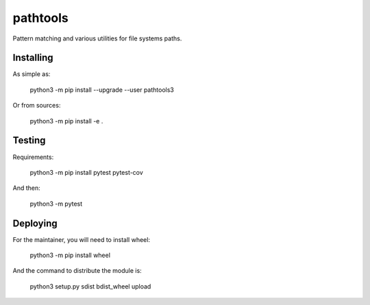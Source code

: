 pathtools
=========

Pattern matching and various utilities for file systems paths.


Installing
----------

As simple as:

    python3 -m pip install --upgrade --user pathtools3

Or from sources:

    python3 -m pip install -e .


Testing
-------

Requirements:

    python3 -m pip install pytest pytest-cov

And then:

    python3 -m pytest


Deploying
---------

For the maintainer, you will need to install wheel:

    python3 -m pip install wheel

And the command to distribute the module is:

    python3 setup.py sdist bdist_wheel upload
